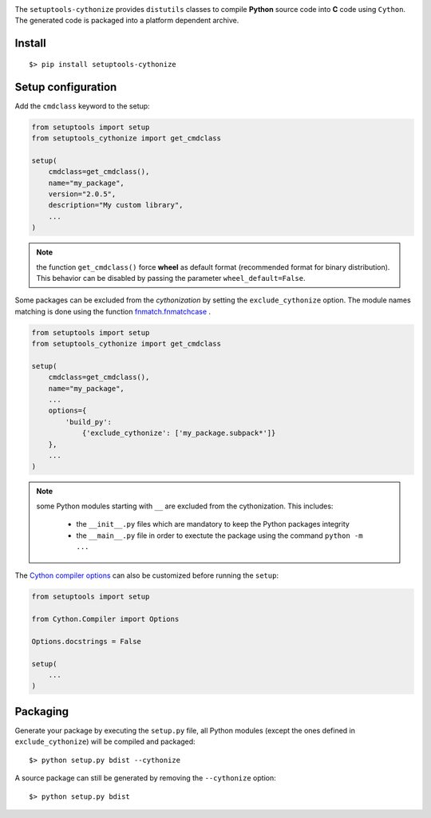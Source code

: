 

.. image:: https://raw.githubusercontent.com/anxuae/setuptools-cythonize/master/docs/cythonize.png
   :align: center
   :alt: setuptools-cythonize

|PythonVersions| |PypiPackage| |Downloads|

The ``setuptools-cythonize`` provides ``distutils`` classes to compile **Python** source code into
**C** code using ``Cython``. The generated code is packaged into a platform dependent archive.

.. image:: https://raw.githubusercontent.com/anxuae/setuptools-cythonize/master/docs/cythonization.png
   :align: center
   :alt: cythonization

Install
-------

::

     $> pip install setuptools-cythonize


Setup configuration
-------------------

Add the ``cmdclass`` keyword to the setup:

.. code-block:: python

    from setuptools import setup
    from setuptools_cythonize import get_cmdclass

    setup(
        cmdclass=get_cmdclass(),
        name="my_package",
        version="2.0.5",
        description="My custom library",
        ...
    )

.. note:: the function ``get_cmdclass()`` force **wheel** as default format
          (recommended format for binary distribution). This behavior can be
          disabled by passing the parameter ``wheel_default=False``.

Some packages can be excluded from the *cythonization* by setting the ``exclude_cythonize``
option. The module names matching is done using the function
`fnmatch.fnmatchcase <https://docs.python.org/3/library/fnmatch.html#fnmatch.fnmatchcase>`_ .

.. code-block:: python

    from setuptools import setup
    from setuptools_cythonize import get_cmdclass

    setup(
        cmdclass=get_cmdclass(),
        name="my_package",
        ...
        options={
            'build_py':
                {'exclude_cythonize': ['my_package.subpack*']}
        },
        ...
    )

.. note:: some Python modules starting with ``__`` are excluded from the cythonization.
          This includes:
          
            - the ``__init__.py`` files which are mandatory to keep the Python
              packages integrity
            - the ``__main__.py`` file in order to exectute the package using
              the command ``python -m ...``

The `Cython compiler options <https://cython.readthedocs.io/en/latest/src/userguide/source_files_and_compilation.html#compiler-options>`_
can also be customized before running the ``setup``:

.. code-block:: python

    from setuptools import setup

    from Cython.Compiler import Options

    Options.docstrings = False

    setup(
        ...
    )


Packaging
---------

Generate your package by executing the ``setup.py`` file, all Python modules (except
the ones defined in ``exclude_cythonize``) will be compiled and packaged::

     $> python setup.py bdist --cythonize

A source package can still be generated by removing the ``--cythonize`` option::

     $> python setup.py bdist

.. |PythonVersions| image:: https://img.shields.io/badge/python-2.7+ / 3.5+-red.svg
   :target: https://www.python.org/downloads
   :alt: Python 2.7+/3.5+

.. |PypiPackage| image:: https://badge.fury.io/py/setuptools-cythonize.svg
   :target: https://pypi.org/project/setuptools-cythonize
   :alt: PyPi package

.. |Downloads| image:: https://img.shields.io/pypi/dm/setuptools-cythonize?color=purple
   :target: https://pypi.org/project/setuptools-cythonize
   :alt: PyPi downloads
